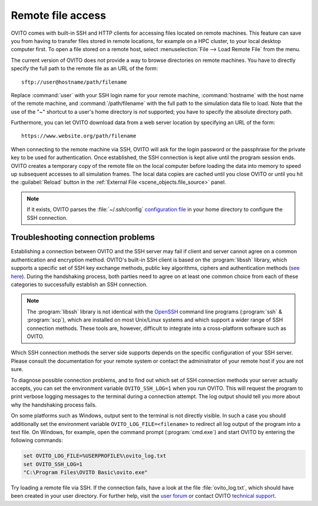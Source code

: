 .. _usage.import.remote:

Remote file access
==================

OVITO comes with built-in SSH and HTTP clients for accessing files located on remote machines. This feature can save you from having to transfer
files stored in remote locations, for example on a HPC cluster, to your local desktop computer first.
To open a file stored on a remote host, select :menuselection:`File --> Load Remote File` from the menu.

The current version of OVITO does not provide a way to browse directories on remote machines. You have to directly specify
the full path to the remote file as an URL of the form::

  sftp://user@hostname/path/filename

Replace :command:`user` with your SSH login name for your remote machine, :command:`hostname` with the host name of the remote machine,
and :command:`/path/filename` with the full path to the simulation data file to load. Note that the use of the "~" shortcut to a user's home directory is *not* supported; you have to specify the absolute directory path.

Furthermore, you can let OVITO download data from a web server location by specifying an URL of the form::

  https://www.website.org/path/filename

When connecting to the remote machine via SSH, OVITO will ask for the login password or the passphrase for the private key to be used for authentication.
Once established, the SSH connection is kept alive until the program session ends. OVITO creates a temporary copy of the remote file on the local computer before
loading the data into memory to speed up subsequent accesses to all simulation frames. The local data copies are cached until you close OVITO or
until you hit the :guilabel:`Reload` button in the :ref:`External File <scene_objects.file_source>` panel.

.. note::

  If it exists, OVITO parses the :file:`~/.ssh/config` `configuration file <https://www.ssh.com/ssh/config>`_ in your home directory to 
  configure the SSH connection.  

.. _usage.import.remote.troubleshooting:

Troubleshooting connection problems
-----------------------------------

Establishing a connection between OVITO and the SSH server may fail if client and server cannot agree on a common authentication and encryption method. 
OVITO's built-in SSH client is based on the :program:`libssh` library, which supports a specific set of SSH key exchange methods, 
public key algorithms, ciphers and authentication methods (`see here <https://www.libssh.org/features/>`__). During the handshaking process,
both parties need to agree on at least one common choice from each of these categories to successfully establish an SSH connection. 

.. note::

  The :program:`libssh` library is not identical with the `OpenSSH <https://www.openssh.com>`__ command line programs (:program:`ssh` & :program:`scp`), 
  which are installed on most Unix/Linux systems and which support a wider range of SSH connection methods. 
  These tools are, however, difficult to integrate into a cross-platform software such as OVITO.

Which SSH connection methods the server side supports depends on the specific configuration of your SSH server. Please consult 
the documentation for your remote system or contact the administrator of your remote host if you are not sure. 

To diagnose possible connection problems, and to find out which set of SSH connection methods your server actually accepts, you can 
set the environment variable ``OVITO_SSH_LOG=1`` when you run OVITO. This will request the program to print verbose logging 
messages to the terminal during a connection attempt. The log output should tell you more about why the handshaking process 
fails.

On some platforms such as Windows, output sent to the terminal is not directly visible. In such a case you should additionally set the 
environment variable ``OVITO_LOG_FILE=<filename>`` to redirect all log output of the program into a text file. On Windows, for example, 
open the command prompt (:program:`cmd.exe`) and start OVITO by entering the following commands:

.. code-block:: winbatch

  set OVITO_LOG_FILE=%USERPROFILE%\ovito_log.txt
  set OVITO_SSH_LOG=1
  "C:\Program Files\OVITO Basic\ovito.exe"

Try loading a remote file via SSH. If the connection fails, have a look at the file :file:`ovito_log.txt`, which should have been created 
in your user directory. For further help, visit the `user forum <https://www.ovito.org/forum/>`__ or contact OVITO `technical support <https://www.ovito.org/contact/>`__.